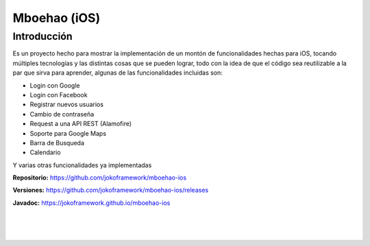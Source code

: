 Mboehao (iOS)
============

Introducción
*******

Es un proyecto hecho para mostrar la implementación de un montón de funcionalidades hechas para iOS, tocando múltiples tecnologías y las distintas cosas que se pueden lograr, todo con la idea de que el código sea reutilizable a la par que sirva para aprender, algunas de las funcionalidades incluidas son:

- Login con Google
- Login con Facebook
- Registrar nuevos usuarios
- Cambio de contraseña
- Request a una API REST (Alamofire)
- Soporte para Google Maps
- Barra de Busqueda
- Calendario

Y varias otras funcionalidades ya implementadas

**Repositorio:** https://github.com/jokoframework/mboehao-ios

**Versiones:** https://github.com/jokoframework/mboehao-ios/releases

**Javadoc:** https://jokoframework.github.io/mboehao-ios

|
|
|
